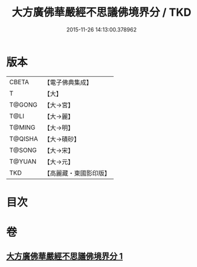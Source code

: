 #+TITLE: 大方廣佛華嚴經不思議佛境界分 / TKD
#+DATE: 2015-11-26 14:13:00.378962
* 版本
 |     CBETA|【電子佛典集成】|
 |         T|【大】     |
 |    T@GONG|【大→宮】   |
 |      T@LI|【大→麗】   |
 |    T@MING|【大→明】   |
 |   T@QISHA|【大→磧砂】  |
 |    T@SONG|【大→宋】   |
 |    T@YUAN|【大→元】   |
 |       TKD|【高麗藏・東國影印版】|

* 目次
* 卷
** [[file:KR6e0049_001.txt][大方廣佛華嚴經不思議佛境界分 1]]
